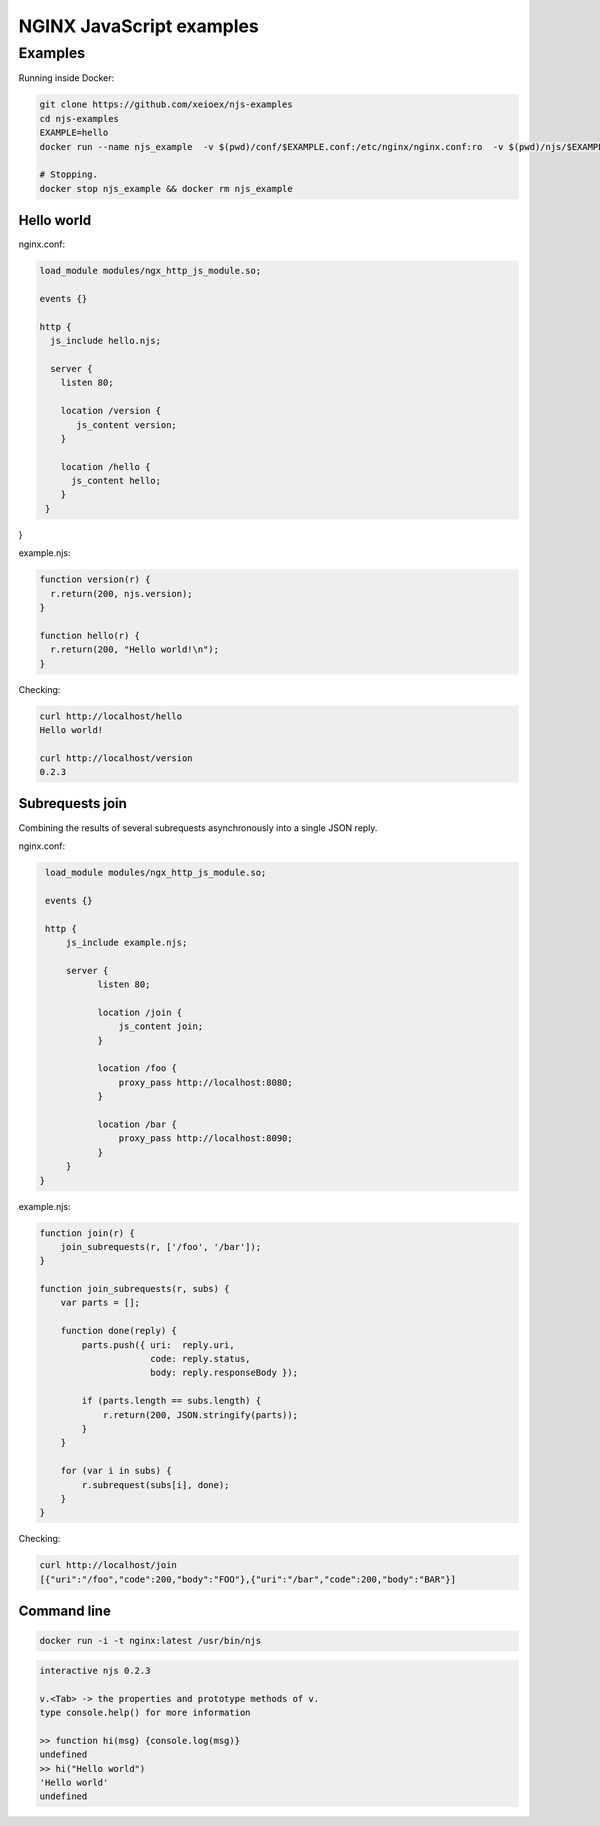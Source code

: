 =================
NGINX JavaScript examples
=================


Examples
********

Running inside Docker:

.. code-block:: shell

  git clone https://github.com/xeioex/njs-examples
  cd njs-examples
  EXAMPLE=hello
  docker run --name njs_example  -v $(pwd)/conf/$EXAMPLE.conf:/etc/nginx/nginx.conf:ro  -v $(pwd)/njs/$EXAMPLE.njs:/etc/nginx/example.njs:ro -p 80:80 -d nginx
  
  # Stopping.
  docker stop njs_example && docker rm njs_example

Hello world
===========

nginx.conf:

.. code-block:: nginx

  load_module modules/ngx_http_js_module.so;
    
  events {}
  
  http {
    js_include hello.njs; 
    
    server {
      listen 80;
        
      location /version {
         js_content version;
      }

      location /hello {
        js_content hello;
      }
   }
}    

example.njs:

.. code-block:: js

  function version(r) {
    r.return(200, njs.version);
  }

  function hello(r) {
    r.return(200, "Hello world!\n");
  }
 
Checking:

.. code-block:: shell

  curl http://localhost/hello
  Hello world!

  curl http://localhost/version
  0.2.3

Subrequests join
================
Combining the results of several subrequests asynchronously into a single JSON reply.

nginx.conf:

.. code-block:: nginx

  load_module modules/ngx_http_js_module.so;
    
  events {}
  
  http {
      js_include example.njs;

      server {
            listen 80;

            location /join {
                js_content join;
            }

            location /foo {
                proxy_pass http://localhost:8080;
            }

            location /bar {
                proxy_pass http://localhost:8090;
            }
      }
 }

example.njs:

.. code-block:: js

  function join(r) {
      join_subrequests(r, ['/foo', '/bar']);
  }

  function join_subrequests(r, subs) {
      var parts = [];

      function done(reply) {
          parts.push({ uri:  reply.uri,
                       code: reply.status,
                       body: reply.responseBody });

          if (parts.length == subs.length) {
              r.return(200, JSON.stringify(parts));
          }
      }

      for (var i in subs) {
          r.subrequest(subs[i], done);
      }
  }

Checking:

.. code-block:: shell

  curl http://localhost/join
  [{"uri":"/foo","code":200,"body":"FOO"},{"uri":"/bar","code":200,"body":"BAR"}]


Command line
============

.. code-block:: shell

  docker run -i -t nginx:latest /usr/bin/njs

.. code-block:: none

  interactive njs 0.2.3

  v.<Tab> -> the properties and prototype methods of v.
  type console.help() for more information

  >> function hi(msg) {console.log(msg)}
  undefined
  >> hi("Hello world")
  'Hello world'
  undefined
